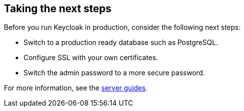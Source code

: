 == Taking the next steps

Before you run Keycloak in production, consider the following next steps:

* Switch to a production ready database such as PostgreSQL.
* Configure SSL with your own certificates.
* Switch the admin password to a more secure password.

For more information, see the https://www.keycloak.org/guides#server[server guides].
